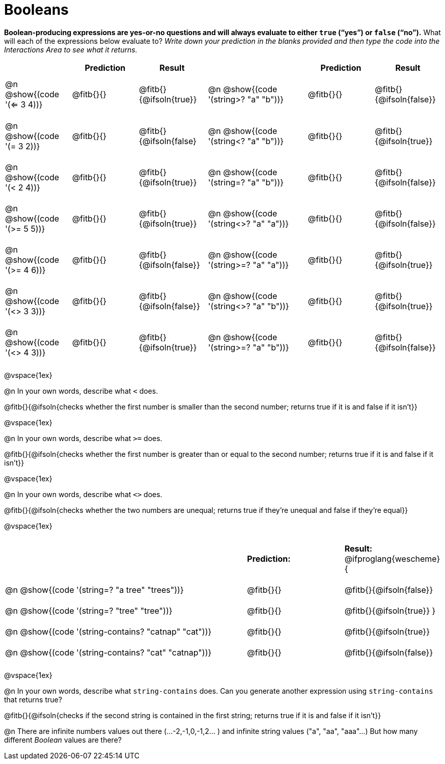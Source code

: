 = Booleans

*Boolean-producing expressions are yes-or-no questions and will always evaluate to either `true` (“yes”) or `false` (“no”).* What will each of the expressions below evaluate to? _Write down your prediction in the blanks provided and then type the code into the Interactions Area to see what it returns._

++++
<style>
#content td {padding: 0.6rem 0px !important}
#content table .autonum::after { content: ')'; }
#content th { text-align: center !important; }
</style>
++++


[.table1, cols="2, .>2, .>2, 0, 3, .>2, .>2", frame="none", grid="none", stripes="none" options="header"]
|===
|								    	| *Prediction*	| *Result*
||                                		| *Prediction*	| *Result*

| @n @show{(code '(<= 3 4))}   			| @fitb{}{}  	| @fitb{}{@ifsoln{true}}
||@n @show{(code '(string>? "a" "b"))} 	| @fitb{}{}  	| @fitb{}{@ifsoln{false}}

| @n @show{(code '(= 3 2))}				| @fitb{}{}		| @fitb{}{@ifsoln{false}
||@n @show{(code '(string<? "a" "b"))}	| @fitb{}{}		| @fitb{}{@ifsoln{true}}

| @n @show{(code '(< 2 4))}				| @fitb{}{}		| @fitb{}{@ifsoln{true}}
||@n @show{(code '(string=? "a" "b"))}	| @fitb{}{}		| @fitb{}{@ifsoln{false}}

| @n @show{(code '(>= 5 5))}			| @fitb{}{}		| @fitb{}{@ifsoln{true}}
||@n @show{(code '(string<>? "a" "a"))}	| @fitb{}{}		| @fitb{}{@ifsoln{false}}

| @n @show{(code '(>= 4 6))}			| @fitb{}{}		| @fitb{}{@ifsoln{false}}
||@n @show{(code '(string>=? "a" "a"))}	| @fitb{}{}		| @fitb{}{@ifsoln{true}}


| @n @show{(code '(<> 3 3))}			| @fitb{}{}		| @fitb{}{@ifsoln{false}}
||@n @show{(code '(string<>? "a" "b"))}	| @fitb{}{}		| @fitb{}{@ifsoln{true}}

| @n @show{(code '(<> 4 3))}			| @fitb{}{}		| @fitb{}{@ifsoln{true}}
||@n @show{(code '(string>=? "a" "b"))}	| @fitb{}{}		| @fitb{}{@ifsoln{false}}
|===

@vspace{1ex}

@n In your own words, describe what `<` does.

@fitb{}{@ifsoln{checks whether the first number is smaller than the second number; returns true if it is and false if it isn't}}

@vspace{1ex}

@n In your own words, describe what `>=` does.

@fitb{}{@ifsoln{checks whether the first number is greater than or equal to the second number; returns true if it is and false if it isn't}}

@vspace{1ex}

@n In your own words, describe what `<>` does.

@fitb{}{@ifsoln{checks whether the two numbers are unequal; returns true if they're unequal and false if they're equal}}

@vspace{1ex}

[cols="5, .>2, .>2", frame="none", grid="none", stripes="none"]
|===
|													 | *Prediction:*	| *Result:*
@ifproglang{wescheme}{
|@n @show{(code '(string=? "a tree" "trees"))} 	 	 | @fitb{}{}		| @fitb{}{@ifsoln{false}}
|@n @show{(code '(string=? "tree"   "tree"))}		 | @fitb{}{}		| @fitb{}{@ifsoln{true}}
}
|@n @show{(code '(string-contains?  "catnap" "cat"))}| @fitb{}{}		| @fitb{}{@ifsoln{true}}
|@n @show{(code '(string-contains?  "cat" "catnap"))}| @fitb{}{}		| @fitb{}{@ifsoln{false}}
|===

@vspace{1ex}

@n In your own words, describe what `string-contains` does. Can you generate another expression using `string-contains` that returns true?

@fitb{}{@ifsoln{checks if the second string is contained in the first string; returns true if it is and false if it isn't}}

@n There are infinite numbers values out there (...-2,-1,0,-1,2... ) and infinite string values ("a", "aa", "aaa"...) But how many different _Boolean_ values are there?
